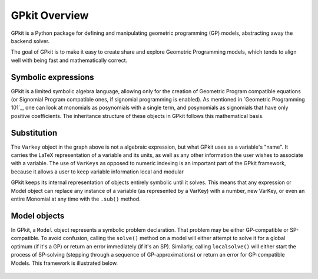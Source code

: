 GPkit Overview
**************

GPkit is a Python package for defining and manipulating
geometric programming (GP) models,
abstracting away the backend solver.

The goal of GPkit is to make it easy to create share and explore Geometric Programming models, which tends to align well with being fast and mathematically correct.


Symbolic expressions
====================

GPkit is a limited symbolic algebra language, allowing only for the creation of Geometric Program compatible equations (or Signomial Program compatible ones, if signomial programming is enabled). As mentioned in `Geometric Programming 101`_, one can look at monomials as posynomials with a single term, and posynomials as signomials that have only positive coefficients. The inheritance structure of these objects in GPkit follows this mathematical basis.

.. figure::  inheritance.png
   :width: 500 px


Substitution
============

The ``Varkey`` object in the graph above is not a algebraic expression, but what GPkit uses as a variable's "name". It carries the LaTeX representation of a variable and its units, as well as any other information the user wishes to associate with a variable. The use of ``VarKeys`` as opposed to numeric indexing is an important part of the GPkit framework, because it allows a user to keep variable information local and modular

GPkit keeps its internal representation of objects entirely symbolic until it solves. This means that any expression or Model object can replace any instance of a variable (as represented by a VarKey) with a number, new VarKey, or even an entire Monomial at any time with the ``.sub()`` method.


Model objects
=============

In GPkit, a ``Model`` object represents a symbolic problem declaration.
That problem may be either GP-compatible or SP-compatible.
To avoid confusion, calling the ``solve()`` method on a model will either attempt to solve it for a global optimum (if it's a GP) or return an error immediately (if it's an SP). Similarly, calling ``localsolve()`` will either start the process of SP-solving (stepping through a sequence of GP-approximations) or return an error for GP-compatible Models. This framework is illustrated below.

.. figure::  solvemethods.png
   :width: 500 px
